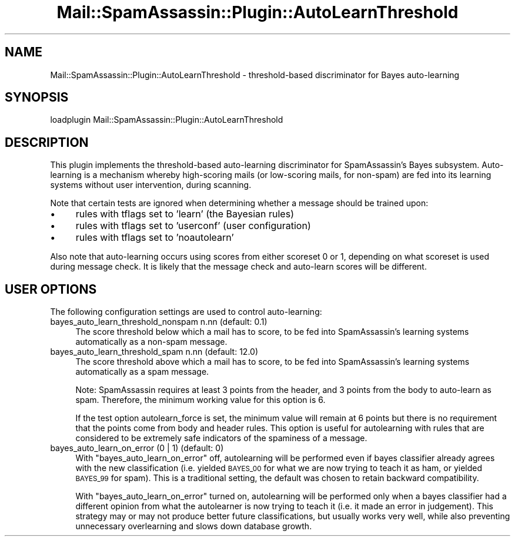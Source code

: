 .\" Automatically generated by Pod::Man 2.27 (Pod::Simple 3.28)
.\"
.\" Standard preamble:
.\" ========================================================================
.de Sp \" Vertical space (when we can't use .PP)
.if t .sp .5v
.if n .sp
..
.de Vb \" Begin verbatim text
.ft CW
.nf
.ne \\$1
..
.de Ve \" End verbatim text
.ft R
.fi
..
.\" Set up some character translations and predefined strings.  \*(-- will
.\" give an unbreakable dash, \*(PI will give pi, \*(L" will give a left
.\" double quote, and \*(R" will give a right double quote.  \*(C+ will
.\" give a nicer C++.  Capital omega is used to do unbreakable dashes and
.\" therefore won't be available.  \*(C` and \*(C' expand to `' in nroff,
.\" nothing in troff, for use with C<>.
.tr \(*W-
.ds C+ C\v'-.1v'\h'-1p'\s-2+\h'-1p'+\s0\v'.1v'\h'-1p'
.ie n \{\
.    ds -- \(*W-
.    ds PI pi
.    if (\n(.H=4u)&(1m=24u) .ds -- \(*W\h'-12u'\(*W\h'-12u'-\" diablo 10 pitch
.    if (\n(.H=4u)&(1m=20u) .ds -- \(*W\h'-12u'\(*W\h'-8u'-\"  diablo 12 pitch
.    ds L" ""
.    ds R" ""
.    ds C` ""
.    ds C' ""
'br\}
.el\{\
.    ds -- \|\(em\|
.    ds PI \(*p
.    ds L" ``
.    ds R" ''
.    ds C`
.    ds C'
'br\}
.\"
.\" Escape single quotes in literal strings from groff's Unicode transform.
.ie \n(.g .ds Aq \(aq
.el       .ds Aq '
.\"
.\" If the F register is turned on, we'll generate index entries on stderr for
.\" titles (.TH), headers (.SH), subsections (.SS), items (.Ip), and index
.\" entries marked with X<> in POD.  Of course, you'll have to process the
.\" output yourself in some meaningful fashion.
.\"
.\" Avoid warning from groff about undefined register 'F'.
.de IX
..
.nr rF 0
.if \n(.g .if rF .nr rF 1
.if (\n(rF:(\n(.g==0)) \{
.    if \nF \{
.        de IX
.        tm Index:\\$1\t\\n%\t"\\$2"
..
.        if !\nF==2 \{
.            nr % 0
.            nr F 2
.        \}
.    \}
.\}
.rr rF
.\"
.\" Accent mark definitions (@(#)ms.acc 1.5 88/02/08 SMI; from UCB 4.2).
.\" Fear.  Run.  Save yourself.  No user-serviceable parts.
.    \" fudge factors for nroff and troff
.if n \{\
.    ds #H 0
.    ds #V .8m
.    ds #F .3m
.    ds #[ \f1
.    ds #] \fP
.\}
.if t \{\
.    ds #H ((1u-(\\\\n(.fu%2u))*.13m)
.    ds #V .6m
.    ds #F 0
.    ds #[ \&
.    ds #] \&
.\}
.    \" simple accents for nroff and troff
.if n \{\
.    ds ' \&
.    ds ` \&
.    ds ^ \&
.    ds , \&
.    ds ~ ~
.    ds /
.\}
.if t \{\
.    ds ' \\k:\h'-(\\n(.wu*8/10-\*(#H)'\'\h"|\\n:u"
.    ds ` \\k:\h'-(\\n(.wu*8/10-\*(#H)'\`\h'|\\n:u'
.    ds ^ \\k:\h'-(\\n(.wu*10/11-\*(#H)'^\h'|\\n:u'
.    ds , \\k:\h'-(\\n(.wu*8/10)',\h'|\\n:u'
.    ds ~ \\k:\h'-(\\n(.wu-\*(#H-.1m)'~\h'|\\n:u'
.    ds / \\k:\h'-(\\n(.wu*8/10-\*(#H)'\z\(sl\h'|\\n:u'
.\}
.    \" troff and (daisy-wheel) nroff accents
.ds : \\k:\h'-(\\n(.wu*8/10-\*(#H+.1m+\*(#F)'\v'-\*(#V'\z.\h'.2m+\*(#F'.\h'|\\n:u'\v'\*(#V'
.ds 8 \h'\*(#H'\(*b\h'-\*(#H'
.ds o \\k:\h'-(\\n(.wu+\w'\(de'u-\*(#H)/2u'\v'-.3n'\*(#[\z\(de\v'.3n'\h'|\\n:u'\*(#]
.ds d- \h'\*(#H'\(pd\h'-\w'~'u'\v'-.25m'\f2\(hy\fP\v'.25m'\h'-\*(#H'
.ds D- D\\k:\h'-\w'D'u'\v'-.11m'\z\(hy\v'.11m'\h'|\\n:u'
.ds th \*(#[\v'.3m'\s+1I\s-1\v'-.3m'\h'-(\w'I'u*2/3)'\s-1o\s+1\*(#]
.ds Th \*(#[\s+2I\s-2\h'-\w'I'u*3/5'\v'-.3m'o\v'.3m'\*(#]
.ds ae a\h'-(\w'a'u*4/10)'e
.ds Ae A\h'-(\w'A'u*4/10)'E
.    \" corrections for vroff
.if v .ds ~ \\k:\h'-(\\n(.wu*9/10-\*(#H)'\s-2\u~\d\s+2\h'|\\n:u'
.if v .ds ^ \\k:\h'-(\\n(.wu*10/11-\*(#H)'\v'-.4m'^\v'.4m'\h'|\\n:u'
.    \" for low resolution devices (crt and lpr)
.if \n(.H>23 .if \n(.V>19 \
\{\
.    ds : e
.    ds 8 ss
.    ds o a
.    ds d- d\h'-1'\(ga
.    ds D- D\h'-1'\(hy
.    ds th \o'bp'
.    ds Th \o'LP'
.    ds ae ae
.    ds Ae AE
.\}
.rm #[ #] #H #V #F C
.\" ========================================================================
.\"
.IX Title "Mail::SpamAssassin::Plugin::AutoLearnThreshold 3"
.TH Mail::SpamAssassin::Plugin::AutoLearnThreshold 3 "2014-02-28" "perl v5.18.2" "User Contributed Perl Documentation"
.\" For nroff, turn off justification.  Always turn off hyphenation; it makes
.\" way too many mistakes in technical documents.
.if n .ad l
.nh
.SH "NAME"
Mail::SpamAssassin::Plugin::AutoLearnThreshold \- threshold\-based discriminator for Bayes auto\-learning
.SH "SYNOPSIS"
.IX Header "SYNOPSIS"
.Vb 1
\&  loadplugin     Mail::SpamAssassin::Plugin::AutoLearnThreshold
.Ve
.SH "DESCRIPTION"
.IX Header "DESCRIPTION"
This plugin implements the threshold-based auto-learning discriminator
for SpamAssassin's Bayes subsystem.  Auto-learning is a mechanism
whereby high-scoring mails (or low-scoring mails, for non-spam) are fed
into its learning systems without user intervention, during scanning.
.PP
Note that certain tests are ignored when determining whether a message
should be trained upon:
.IP "\(bu" 4
rules with tflags set to 'learn' (the Bayesian rules)
.IP "\(bu" 4
rules with tflags set to 'userconf' (user configuration)
.IP "\(bu" 4
rules with tflags set to 'noautolearn'
.PP
Also note that auto-learning occurs using scores from either scoreset 0
or 1, depending on what scoreset is used during message check.  It is
likely that the message check and auto-learn scores will be different.
.SH "USER OPTIONS"
.IX Header "USER OPTIONS"
The following configuration settings are used to control auto-learning:
.IP "bayes_auto_learn_threshold_nonspam n.nn   (default: 0.1)" 4
.IX Item "bayes_auto_learn_threshold_nonspam n.nn (default: 0.1)"
The score threshold below which a mail has to score, to be fed into
SpamAssassin's learning systems automatically as a non-spam message.
.IP "bayes_auto_learn_threshold_spam n.nn      (default: 12.0)" 4
.IX Item "bayes_auto_learn_threshold_spam n.nn (default: 12.0)"
The score threshold above which a mail has to score, to be fed into
SpamAssassin's learning systems automatically as a spam message.
.Sp
Note: SpamAssassin requires at least 3 points from the header, and 3
points from the body to auto-learn as spam.  Therefore, the minimum
working value for this option is 6.
.Sp
If the test option autolearn_force is set, the minimum value will 
remain at 6 points but there is no requirement that the points come
from body and header rules.  This option is useful for autolearning
with rules that are considered to be extremely safe indicators of 
the spaminess of a message.
.IP "bayes_auto_learn_on_error (0 | 1)        (default: 0)" 4
.IX Item "bayes_auto_learn_on_error (0 | 1) (default: 0)"
With \f(CW\*(C`bayes_auto_learn_on_error\*(C'\fR off, autolearning will be performed
even if bayes classifier already agrees with the new classification (i.e.
yielded \s-1BAYES_00\s0 for what we are now trying to teach it as ham, or yielded
\&\s-1BAYES_99\s0 for spam). This is a traditional setting, the default was chosen
to retain backward compatibility.
.Sp
With \f(CW\*(C`bayes_auto_learn_on_error\*(C'\fR turned on, autolearning will be performed
only when a bayes classifier had a different opinion from what the autolearner
is now trying to teach it (i.e. it made an error in judgement). This strategy
may or may not produce better future classifications, but usually works
very well, while also preventing unnecessary overlearning and slows down
database growth.
